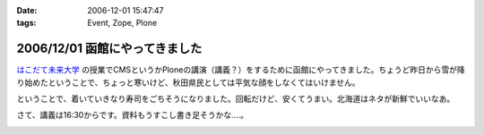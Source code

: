 :date: 2006-12-01 15:47:47
:tags: Event, Zope, Plone

===============================
2006/12/01 函館にやってきました
===============================

`はこだて未来大学`_ の授業でCMSというかPloneの講演（講義？）をするために函館にやってきました。ちょうど昨日から雪が降り始めたということで、ちょっと寒いけど、秋田県民としては平気な顔をしなくてはいけません。

ということで、着いていきなり寿司をごちそうになりました。回転だけど、安くてうまい。北海道はネタが新鮮でいいなあ。

さて、講義は16:30からです。資料もうすこし書き足そうかな‥‥。

.. _`はこだて未来大学`: http://www.fun.ac.jp/


.. :extend type: text/html
.. :extend:



.. image:: 20061201_hakodate_susi.*
   :width: 33%

